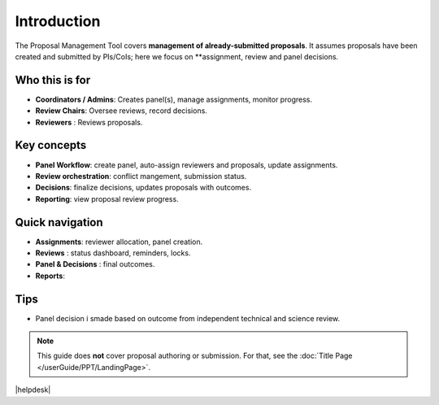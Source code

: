 Introduction
============


The Proposal Management Tool covers **management of already-submitted proposals**. It assumes proposals
have been created and submitted by PIs/CoIs; here we focus on **assignment,
review and panel decisions.

Who this is for
---------------
- **Coordinators / Admins**: Creates panel(s), manage assignments, monitor progress.
- **Review Chairs**: Oversee reviews, record decisions.
- **Reviewers** : Reviews proposals.

Key concepts
--------------------
- **Panel Workflow**: create panel, auto-assign reviewers and proposals, update assignments.
- **Review orchestration**: conflict mangement, submission status.
- **Decisions**: finalize decisions, updates proposals with outcomes.
- **Reporting**: view proposal review progress.


Quick navigation
----------------
- **Assignments**: reviewer allocation, panel creation.
- **Reviews** : status dashboard, reminders, locks.
- **Panel & Decisions** : final outcomes.
- **Reports**: 

Tips
----
- Panel decision i smade based on outcome from independent technical and science review.

.. note::
   This guide does **not** cover proposal authoring or submission. For that, see the :doc:`Title Page </userGuide/PPT/LandingPage>`.


|helpdesk|